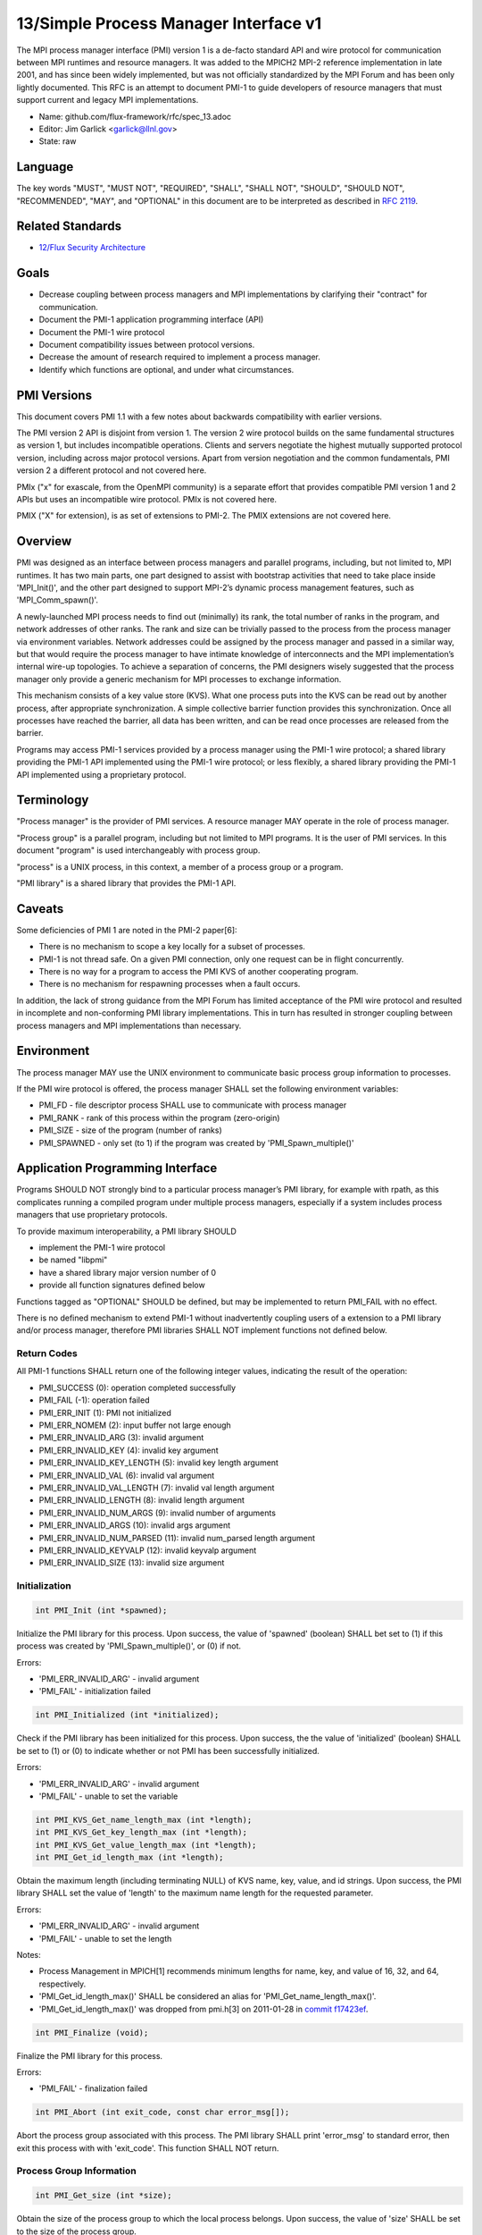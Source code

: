 
13/Simple Process Manager Interface v1
======================================

The MPI process manager interface (PMI) version 1 is a de-facto standard
API and wire protocol for communication between MPI runtimes and resource
managers. It was added to the MPICH2 MPI-2 reference implementation in
late 2001, and has since been widely implemented, but was not officially
standardized by the MPI Forum and has been only lightly documented.
This RFC is an attempt to document PMI-1 to guide developers of resource
managers that must support current and legacy MPI implementations.

-  Name: github.com/flux-framework/rfc/spec_13.adoc

-  Editor: Jim Garlick <garlick@llnl.gov>

-  State: raw


Language
--------

The key words "MUST", "MUST NOT", "REQUIRED", "SHALL", "SHALL NOT", "SHOULD",
"SHOULD NOT", "RECOMMENDED", "MAY", and "OPTIONAL" in this document are to
be interpreted as described in `RFC 2119 <http://tools.ietf.org/html/rfc2119>`__.


Related Standards
-----------------

-  `12/Flux Security Architecture <spec_12.rst>`__


Goals
-----

-  Decrease coupling between process managers and MPI implementations by
   clarifying their "contract" for communication.

-  Document the PMI-1 application programming interface (API)

-  Document the PMI-1 wire protocol

-  Document compatibility issues between protocol versions.

-  Decrease the amount of research required to implement a process manager.

-  Identify which functions are optional, and under what circumstances.


PMI Versions
------------

This document covers PMI 1.1 with a few notes about backwards
compatibility with earlier versions.

The PMI version 2 API is disjoint from version 1. The version 2
wire protocol builds on the same fundamental structures as version 1,
but includes incompatible operations. Clients and servers negotiate
the highest mutually supported protocol version, including across major
protocol versions. Apart from version negotiation and the common
fundamentals, PMI version 2 a different protocol and not covered here.

PMIx ("x" for exascale, from the OpenMPI community) is a separate effort
that provides compatible PMI version 1 and 2 APIs but uses an incompatible
wire protocol. PMIx is not covered here.

PMIX ("X" for extension), is as set of extensions to PMI-2. The PMIX
extensions are not covered here.


Overview
--------

PMI was designed as an interface between process managers and parallel
programs, including, but not limited to, MPI runtimes. It has two main
parts, one part designed to assist with bootstrap activities that need
to take place inside 'MPI_Init()', and the other part designed to
support MPI-2’s dynamic process management features, such as
'MPI_Comm_spawn()'.

A newly-launched MPI process needs to find out (minimally) its rank,
the total number of ranks in the program, and network addresses of
other ranks. The rank and size can be trivially passed to the process
from the process manager via environment variables. Network addresses
could be assigned by the process manager and passed in a similar way,
but that would require the process manager to have intimate knowledge of
interconnects and the MPI implementation’s internal wire-up topologies.
To achieve a separation of concerns, the PMI designers wisely suggested
that the process manager only provide a generic mechanism for MPI
processes to exchange information.

This mechanism consists of a key value store (KVS). What one process
puts into the KVS can be read out by another process, after appropriate
synchronization. A simple collective barrier function provides this
synchronization. Once all processes have reached the barrier, all
data has been written, and can be read once processes are released
from the barrier.

Programs may access PMI-1 services provided by a process manager using
the PMI-1 wire protocol; a shared library providing the PMI-1 API
implemented using the PMI-1 wire protocol; or less flexibly, a shared
library providing the PMI-1 API implemented using a proprietary protocol.


Terminology
-----------

"Process manager" is the provider of PMI services. A resource manager
MAY operate in the role of process manager.

"Process group" is a parallel program, including but not limited to
MPI programs. It is the user of PMI services. In this document
"program" is used interchangeably with process group.

"process" is a UNIX process, in this context, a member of a process
group or a program.

"PMI library" is a shared library that provides the PMI-1 API.


Caveats
-------

Some deficiencies of PMI 1 are noted in the PMI-2 paper[6]:

-  There is no mechanism to scope a key locally for a subset of processes.

-  PMI-1 is not thread safe. On a given PMI connection, only one request
   can be in flight concurrently.

-  There is no way for a program to access the PMI KVS of another cooperating
   program.

-  There is no mechanism for respawning processes when a fault occurs.

In addition, the lack of strong guidance from the MPI Forum has limited
acceptance of the PMI wire protocol and resulted in incomplete and
non-conforming PMI library implementations. This in turn has resulted
in stronger coupling between process managers and MPI implementations
than necessary.


Environment
-----------

The process manager MAY use the UNIX environment to communicate basic
process group information to processes.

If the PMI wire protocol is offered, the process manager SHALL
set the following environment variables:

-  PMI_FD - file descriptor process SHALL use to communicate with
   process manager

-  PMI_RANK - rank of this process within the program (zero-origin)

-  PMI_SIZE - size of the program (number of ranks)

-  PMI_SPAWNED - only set (to 1) if the program was created by
   'PMI_Spawn_multiple()'


Application Programming Interface
---------------------------------

Programs SHOULD NOT strongly bind to a particular process manager’s
PMI library, for example with rpath, as this complicates running a
compiled program under multiple process managers, especially if a
system includes process managers that use proprietary protocols.

To provide maximum interoperability, a PMI library SHOULD

-  implement the PMI-1 wire protocol

-  be named "libpmi"

-  have a shared library major version number of 0

-  provide all function signatures defined below

Functions tagged as "OPTIONAL" SHOULD be defined, but may be implemented
to return PMI_FAIL with no effect.

There is no defined mechanism to extend PMI-1 without inadvertently
coupling users of a extension to a PMI library and/or process manager,
therefore PMI libraries SHALL NOT implement functions not defined below.


Return Codes
~~~~~~~~~~~~

All PMI-1 functions SHALL return one of the following integer values,
indicating the result of the operation:

-  PMI_SUCCESS (0): operation completed successfully

-  PMI_FAIL (-1): operation failed

-  PMI_ERR_INIT (1): PMI not initialized

-  PMI_ERR_NOMEM (2): input buffer not large enough

-  PMI_ERR_INVALID_ARG (3): invalid argument

-  PMI_ERR_INVALID_KEY (4): invalid key argument

-  PMI_ERR_INVALID_KEY_LENGTH (5): invalid key length argument

-  PMI_ERR_INVALID_VAL (6): invalid val argument

-  PMI_ERR_INVALID_VAL_LENGTH (7): invalid val length argument

-  PMI_ERR_INVALID_LENGTH (8): invalid length argument

-  PMI_ERR_INVALID_NUM_ARGS (9): invalid number of arguments

-  PMI_ERR_INVALID_ARGS (10): invalid args argument

-  PMI_ERR_INVALID_NUM_PARSED (11): invalid num_parsed length argument

-  PMI_ERR_INVALID_KEYVALP (12): invalid keyvalp argument

-  PMI_ERR_INVALID_SIZE (13): invalid size argument


Initialization
~~~~~~~~~~~~~~

.. code:: c

   int PMI_Init (int *spawned);

Initialize the PMI library for this process. Upon success, the value
of 'spawned' (boolean) SHALL bet set to (1) if this process was created
by 'PMI_Spawn_multiple()', or (0) if not.

Errors:

-  'PMI_ERR_INVALID_ARG' - invalid argument

-  'PMI_FAIL' - initialization failed

.. code:: c

   int PMI_Initialized (int *initialized);

Check if the PMI library has been initialized for this process.
Upon success, the the value of 'initialized' (boolean) SHALL be set to
(1) or (0) to indicate whether or not PMI has been successfully initialized.

Errors:

-  'PMI_ERR_INVALID_ARG' - invalid argument

-  'PMI_FAIL' - unable to set the variable

.. code:: c

   int PMI_KVS_Get_name_length_max (int *length);
   int PMI_KVS_Get_key_length_max (int *length);
   int PMI_KVS_Get_value_length_max (int *length);
   int PMI_Get_id_length_max (int *length);

Obtain the maximum length (including terminating NULL) of KVS name,
key, value, and id strings. Upon success, the PMI library SHALL
set the value of 'length' to the maximum name length for the requested
parameter.

Errors:

-  'PMI_ERR_INVALID_ARG' - invalid argument

-  'PMI_FAIL' - unable to set the length

Notes:

-  Process Management in MPICH[1] recommends minimum lengths for
   name, key, and value of 16, 32, and 64, respectively.

-  'PMI_Get_id_length_max()' SHALL be considered an alias for
   'PMI_Get_name_length_max()'.

-  'PMI_Get_id_length_max()' was dropped from pmi.h[3] on 2011-01-28 in
   `commit f17423ef <http://git.mpich.org/mpich.git/commit/f17423ef535f562bcacf981a9f7e379838962c6e>`__.

.. code:: c

   int PMI_Finalize (void);

Finalize the PMI library for this process.

Errors:

-  'PMI_FAIL' - finalization failed

.. code:: c

   int PMI_Abort (int exit_code, const char error_msg[]);

Abort the process group associated with this process.
The PMI library SHALL print 'error_msg' to standard error, then exit this
process with with 'exit_code'. This function SHALL NOT return.


Process Group Information
~~~~~~~~~~~~~~~~~~~~~~~~~

.. code:: c

   int PMI_Get_size (int *size);

Obtain the size of the process group to which the local process belongs.
Upon success, the value of 'size' SHALL be set to the size of the process
group.

Errors:

-  'PMI_ERR_INVALID_ARG' - invalid argument

-  'PMI_FAIL' - unable to return the size

.. code:: c

   int PMI_Get_rank (int *rank);

Obtain the rank (0…​size-1) of the local process in the process group.
Upon success, 'rank' SHALL be set to the rank of the local process.

Errors:

-  'PMI_ERR_INVALID_ARG' - invalid argument

-  'PMI_FAIL' - unable to return the rank

.. code:: c

   int PMI_Get_universe_size (int *size);

Obtain the universe size, which is the the maximum future size of the
process group for dynamic applications. Upon success, 'size' SHALL
be set to the rank of the local process.

Errors:

-  'PMI_ERR_INVALID_ARG' - invalid argument

-  'PMI_FAIL' - unable to return the size

Notes:

-  See MPI-2[2] section `5.5.1. Universe Size <https://www.mpi-forum.org/docs/mpi-2.0/mpi-20-html/node111.htm>`__.

.. code:: c

   int PMI_Get_appnum (int *appnum);

Obtain the application number. Upon success, 'appnum' SHALL be set to
the application number.

Errors:

-  'PMI_ERR_INVALID_ARG' - invalid argument

-  'PMI_FAIL' - unable to return the appnum

Notes

-  See MPI-2[2] section `5.5.3. MPI_APPNUM <https://www.mpi-forum.org/docs/mpi-2.0/mpi-20-html/node113.htm>`__.


Local Process Group Information
~~~~~~~~~~~~~~~~~~~~~~~~~~~~~~~

.. code:: c

   int PMI_Get_clique_ranks (int ranks[], int length);

Get the ranks of the local processes in the process group.
This is a simple topology function to distinguish between processes that can
communicate through IPC mechanisms (e.g., shared memory) and other network
mechanisms. The user SHALL set 'length' to the size returned by
'PMI_Get_clique_size()', and 'ranks' to an integer array of that length.
Upon success, the PMI library SHALL fill each slot of the array with the
rank of a local process in the process group.

Errors:

-  'PMI_ERR_INVALID_ARG' - invalid argument

-  'PMI_ERR_INVALID_LENGTH' - invalid length argument

-  'PMI_FAIL' - unable to return the ranks

Notes:

-  This function returns the ranks of the processes on the local node.

-  The array must be at least as large as the size returned by
   'PMI_Get_clique_size()'.

-  This function was dropped from pmi.h[3] on 2011-01-28 in
   `commit f17423ef <http://git.mpich.org/mpich.git/commit/f17423ef535f562bcacf981a9f7e379838962c6e>`__

-  The implementation should fetch the "PMI_process_mapping" value from the KVS
   and calculate the clique ranks (see below).

.. code:: c

   int PMI_Get_clique_size (int *size);

Obtain the number of processes on the local node. Upon success, 'size'
SHALL be set to the number of processes on the local node.

Errors:

-  'PMI_ERR_INVALID_ARG' - invalid argument

-  'PMI_FAIL' - unable to return the clique size

Notes:

-  This function was dropped from pmi.h[3] on 2011-01-28 in
   `commit f17423ef <http://git.mpich.org/mpich.git/commit/f17423ef535f562bcacf981a9f7e379838962c6e>`__

-  The implementation should fetch the "PMI_process_mapping" value from the KVS
   and calculate the clique ranks (see below).


Key Value Store
~~~~~~~~~~~~~~~

.. code:: c

   int PMI_KVS_Put (const char kvsname[], const char key[], const char value[]);

Put a key/value pair in a keyval space.
The user SHALL set 'kvsname' to the name returned from 'PMI_KVS_Get_my_name()'.
The user SHALL set 'key' and 'value' to NULL terminated strings no longer
(with NULL) than the sizes returned by 'PMI_KVS_Get_key_length_max()' and
'PMI_KVS_Get_value_length_max()' respectively.

Upon success, the PMI value SHALL be visible to other processes after
'PMI_KVS_Commit()' and 'PMI_Barrier()' are called.

Errors:

-  'PMI_ERR_INVALID_KVS' - invalid kvsname argument

-  'PMI_ERR_INVALID_KEY' - invalid key argument

-  'PMI_ERR_INVALID_VAL' - invalid val argument

-  'PMI_FAIL' - put failed

Notes:

-  The function MAY complete locally.

-  All keys put to a keyval space SHALL be unique to the keyval space.

-  A key SHALL NOT be put more than once to a keyval space.

.. code:: c

   int PMI_KVS_Commit (const char kvsname[]);

Commit all previous puts to the keyval space. Upon success, all puts
since the last 'PMI_KVS_Commit()' shall be stored into the specified
'kvsname'.

Errors:

-  PMI_ERR_INVALID_ARG - invalid argument

-  PMI_FAIL - commit failed

Notes:

-  This function commits all previous puts since the last 'PMI_KVS_Commit()'
   into the specified keyval space.

-  It is a process local operation, thus in some implementations,
   it MAY have no effect and still return PMI_SUCCESS.

.. code:: c

   int PMI_KVS_Get (const char kvsname[], const char key[], char value[], int length);

Get a key/value pair from a keyval space.
The user SHALL set 'kvsname' to the name returned from 'PMI_KVS_Get_my_name()'.
The user SHALL set 'length' to the length of the 'value' array, which SHALL
be no shorter than the length returned by 'PMI_KVS_Get_value_length_max()'.
The user SHALL set 'key' to a NULL terminated string no longer (with NULL)
than the size returned by 'PMI_KVS_Get_key_length_max()'.

Upon success, the PMI library SHALL fill 'value' with the value of 'key'.

Errors:

-  'PMI_ERR_INVALID_KVS' - invalid kvsname argument

-  'PMI_ERR_INVALID_KEY' - invalid key argument

-  'PMI_ERR_INVALID_VAL' - invalid val argument

-  'PMI_ERR_INVALID_LENGTH' - invalid length argument

-  'PMI_FAIL' - get failed

.. code:: c

   int PMI_KVS_Get_my_name (char kvsname[], int length);
   int PMI_Get_kvs_domain_id (char kvsname[], int length);
   int PMI_Get_id( char kvsname[], int length );

This function returns the common keyval space for this process group.
The user SHALL set set 'length' to the length of the 'kvsname' array,
which SHALL be no shorter than the length returned by
'PMI_KVS_Get_name_length_max()'.

Upon success, the PMI library SHALL set 'kvsname' to a NULL terminated
string representing the keyval space.

Errors:

-  'PMI_ERR_INVALID_ARG' - invalid argument

-  'PMI_ERR_INVALID_LENGTH' - invalid length argument

-  'PMI_FAIL' - unable to return the kvsname

Notes:

-  length SHALL be greater than or equal to the length returned
   by 'PMI_KVS_Get_name_length_max()'.

-  'PMI_Get_kvs_domain_id()' and 'PMI_Get_id()' SHALL be considered
   an alias for 'PMI_KVS_Get_my_name()'.

-  'PMI_Get_kvs_domain_id()' and 'PMI_Get_id()' were dropped from pmi.h[3]
   on 2011-01-28 in `commit f17423ef <http://git.mpich.org/mpich.git/commit/f17423ef535f562bcacf981a9f7e379838962c6e>`__.

.. code:: c

   int PMI_Barrier (void);

This function is a collective call across all processes in the process group
the local process belongs to. The PMI library SHALL attempt to block until
all processes in the process group have entered the barrier call, or an
error occurs.

Errors:

-  PMI_FAIL - barrier failed

Notes:

-  This operation is the only collective defined for PMI-1.

-  Some implementations MAY piggyback a KVS data exchange on the barrier
   operation internally.

-  The barrier operation MUST be usable as a generic synchronization mechanism,
   without requiring KVS data to be queued for exchange.

.. code:: c

   int PMI_KVS_Create( char kvsname[], int length );
   int PMI_KVS_Destroy( const char kvsname[] );
   int PMI_KVS_Iter_first(const char kvsname[], char key[], int key_len, char val[], int val_len);
   int PMI_KVS_Iter_next(const char kvsname[], char key[], int key_len, char val[], int val_len);

Notes:

-  These functions are OPTIONAL.

-  Dropped from pmi.h[3] on 2011-01-28 in
   `commit f17423ef <http://git.mpich.org/mpich.git/commit/f17423ef535f562bcacf981a9f7e379838962c6e>`__,


Dynamic Process Management
~~~~~~~~~~~~~~~~~~~~~~~~~~

.. code:: c

   typedef struct {
       const char * key;
       char * val;
   } PMI_keyval_t;

   int PMI_Spawn_multiple (int count,
                           const char * cmds[],
                           const char ** argvs[],
                           const int maxprocs[],
                           const int info_keyval_sizesp[],
                           const PMI_keyval_t * info_keyval_vectors[],
                           int preput_keyval_size,
                           const PMI_keyval_t preput_keyval_vector[],
                           int errors[]);

This function spawns a set of processes into a new process group.
'count' refers to the size of the array parameters 'cmd', 'argvs',
'maxprocs', 'info_keyval_sizes' and 'info_keyval_vectors'.
'preput_keyval_size' refers to the size of the 'preput_keyval_vector' array.

'preput_keyval_vector' contains keyval pairs that will be put in the
keyval space of the newly created process group before the processes
are started.

The 'maxprocs' array specifies the desired number of processes
to create for each 'cmd' string. The actual number of processes
may be less than the numbers specified in maxprocs. The acceptable
number of processes spawned may be controlled by \``soft'' keyvals in
the info arrays.

Environment variables may be passed to the spawned processes through PMI
implementation specific 'info_keyval' parameters.

Errors:

-  PMI_ERR_INVALID_ARG - invalid argument

-  PMI_FAIL - spawn failed

Notes:

-  This function is OPTIONAL in process managers that do not support
   dynamic process management.

-  The \``soft'' option is specified by mpiexec in the MPI-2 standard.

-  See MPI-2[2] section `5.3.5.1. Manager-worker Example, Using MPI_SPAWN. <https://www.mpi-forum.org/docs/mpi-2.0/mpi-20-html/node98.htm>`__

.. code:: c

   int PMI_Publish_name (const char service_name[], const char port[]);
   int PMI_Unpublish_name (const char service_name[]);
   int PMI_Lookup_name (const char service_name[], char port[]);

Publish/unpublish/lookup a name.

Errors:

-  PMI_ERR_INVALID_ARG - invalid argument

-  PMI_FAIL - unable to publish service

Notes:

-  These functions are OPTIONAL in process managers that do not support
   dynamic process management.

-  See MPI-2[2] section `5.4.4. Name Publishing <https://www.mpi-forum.org/docs/mpi-2.0/mpi-20-html/node104.htm>`__.

.. code:: c

   int PMI_Parse_option (int num_args, char *args[], int *num_parsed, PMI_keyval_t **keyvalp, int *size);
   int PMI_Args_to_keyval (int *argcp, char *((*argvp)[]), PMI_keyval_t **keyvalp, int *size);
   int PMI_Free_keyvals (PMI_keyval_t keyvalp[], int size);
   int PMI_Get_options (char *str, int *length);

Notes:

-  These functions are OPTIONAL.

-  These functions were dropped from pmi.h[3] on 2009-05-01 in
   `commit 52c462d <http://git.mpich.org/mpich.git/commit/52c462d2be6a8d0720788d36e1e096e991dcff38>`__


Wire Protocol
-------------

The reference implementation of the PMI-1.1 wire protocol is the MPICH
Hydra[4] process manager.

The protocol is comprised of request and response messages.
All messages SHALL be terminated with a newline.
Messages SHALL consist of a series of key=value tuples, as defined below.

Only the client (process) SHALL send request messages. Only the server
(process manager) SHALL send response messages. The client and server
exchange request and response messages in lock-step.

The PMI-1.1 wire protocol is defined below in ABNF form.
For maximum interoperability, a message parser SHOULD allow

-  key=value tuples to appear out of order within a message

-  additional white space to appear between tuples

-  additional keys to be present


Connection
~~~~~~~~~~

If the wire protocol is offered, the process manager SHALL "pre-connect"
a file descriptor, arrange for the file descriptor to be inherited by
the process, and pass its number in the PMI_FD environment variable
at process launch time.


Version Negotiation
~~~~~~~~~~~~~~~~~~~

The client SHALL send the init request first, with the highest version
of PMI supported by the client. The server SHALL respond with the
version of PMI that will be used for this connection. The client SHALL NOT
send other commands until the init operation has completed.


Error Handling
~~~~~~~~~~~~~~

All responses MAY include an "rc" key.
On error, the "rc" key SHALL be set to a nonzero value.
On success, the "rc" key MAY be set to zero, or it may be omitted.

Some responses MAY include a "msg" key.
On error, the "msg" key MAY be set to an error message.
On success, the "msg" key MAY be set to "success", or it may be omitted.

If a protocol error occurs, the detecting side SHALL immediately close
the connection and abort the program. IT SHOULD log the message so that
the problem can be tracked down.


Spawn Operation
~~~~~~~~~~~~~~~

The spawn request consists of multiple newline-terminated messages.
These messages SHALL NOT be interspersed with messages for other operations.

The spawn operation passes zero or more arguments, zero or more "preput"
elements, and zero or more "info" elements. The numbered indices of these
elements SHALL begin with zero and increase monotonically.


Protocol Definition
~~~~~~~~~~~~~~~~~~~

::

   PMI1            = C:init      S:init
                   / C:maxes     S:maxes
                   / C:abort     S:abort
                   / C:finalize  S:finalize
                   / C:universe  S:universe
                   / C:appnum    S:appnum
                   / C:put       S:put
                   / C:kvsname   S:kvsname
                   / C:barrier   S:barrier
                   / C:get       S:get
                   / C:publish   S:publish
                   / C:unpublish S:unpublish
                   / C:lookup    S:lookup
                   / C:spawn     S:spawn

   ; Initialization

   C:init          = "cmd=init" SP "pmi_version=" uint SP "pmi_subversion=" uint LF
   S:init          = "cmd=response_to_init"
                     [SP "rc=" int]
                     [SP "pmi_version=" uint SP "pmi_subversion=" uint]
                     LF

   C:maxes         = "cmd=get_maxes" LF
   S:maxes         = "cmd=maxes"
                     [SP "rc=" int]
                     [SP "kvsname_max=" uint SP "keylen_max=" uint SP "vallen_max=" uint]
                     LF

   C:abort         = "cmd=abort" LF
   S:abort         = LF

   C:finalize      = "cmd=finalize" LF
   S:finalize      = "cmd=finalize_ack"
                     [SP "rc=" int]
                     LF

   ; Process Group Information

   C:universe      = "cmd=get_universe_size" LF
   S:universe      = "cmd=universe_size"
                     [SP "rc=" int]
                     [SP "size=" uint]
                     LF

   C:appnum        = "cmd=get_appnum" LF
   S:appnum        = "cmd=appnum"
                     [SP "rc=" int]
                     [SP "appnum=" uint]
                     LF

   ; Key Value Store

   C:put           = "cmd=put" SP "kvsname=" word SP "key=" word SP "value=" string LF
   S:put           = "cmd=put_result"
                     [SP "rc=" int]
                     LF

   C:kvsname       = "cmd=get_my_kvsname" LF
   S:kvsname       = "cmd=my_kvsname"
                     [SP "rc=" int]
                     [SP "kvsname=" word]
                     LF

   C:barrier       = "cmd=barrier_in" LF
   S:barrier       = "cmd=barrier_out"
                     [SP "rc=" int]
                     LF

   C:get           = "cmd=get" SP "kvsname=" word SP "key=" word LF
   S:get           = "cmd=get_result"
                     [SP "rc=" int]
                     [SP "value=" string]
                     LF

   ; Dynamic Process Management

   C:publish       = "cmd=publish_name" SP "service=" word SP "port=" word LF
   S:publish       = "cmd=publish_result"
                     [SP "rc=" int]
                     [SP "msg=" string]
                     LF

   C:unpublish     = "cmd=unpublish_name" SP "service=" word LF
   S:unpublish     = "cmd=unpublish_result"
                     [SP "rc=" int]
                     [SP "msg=" string]
                     LF

   C:lookup        = "cmd=lookup_name" SP "service=" word LF
   S:lookup        = "cmd=lookup_result"
                     [SP "rc=" int]
                     SP ["port=" word / "msg=" string ]
                     LF

   C:spawn         = "mcmd=spawn" LF
                     "nprocs=" uint LF
                     "execname=" string LF
                     "totspawns=" uint LF
                     "spawnssofar=" uint LF
                     *["arg" int "=" string LF]
                     "argcnt=" uint LF
                     "preput_num=" uint LF
                     *["preput_key_" uint "=" word LF "preput_val_" uint "=" string LF]
                     "info_num=" uint LF
                     *["info_key_" uint "=" string LF "info_val_" uint "=" string LF]
                     "endcmd" LF
   S: spawn        = "cmd=spawn_result"
                     [SP "rc=" int]
                     [SP "errcodes=" intlist]
                     LF

   ; macros

   intlist         = int *["," int]                ; comma-delimited integers
   word            = 1*(%x21-3C %x3E-7E)           ; visible char minus =
   string          = 1*(SP HTAB VCHAR)             ; visible char plus tab, space
   int             = *1("+" "-") uint              ; signed integer
   uint            = 1*DIGIT                       ; unsigned integer


Back Compatibility
~~~~~~~~~~~~~~~~~~

Earlier versions of the PMI-1 wire protocol did not include the init
operation in which versions are exchanged. Protocol operations that
were culled in PMI 1.1 are not covered here.


Local Process Group Information
~~~~~~~~~~~~~~~~~~~~~~~~~~~~~~~

The process manager SHALL provide the local process group information
to programs via the KVS under the "PMI_process_mapping" key.
The value SHALL consist of a vector of "blocks", where a block is a
3-tuple of starting node id, number of nodes, and number of processes per
node, in the following format, expressed in ABNF:

::

   PMI_process_mapping = "(vector," blocklist ")"

   block               = "(" uint "," uint "," uint ")" ; 3-tuple: (nodeid,nnodes,ppn)
   blocklist           = block *["," block]             ; comma delimited blocks

   uint                = 1*DIGIT                        ; unsigned integer

Examples:

-  '(vector,(0,16,16))' - 256 processes regularly mapped to 16 nodes,
   16 processes per node.

-  '(vector,(0,8,16),(8,4,32))' - 256 processes irregularly mapped to 12
   nodes, 16 processes per node on the first eight nodes, 32 processes per
   node on the last 4 nodes.

If the process mapping value is too long to fit in a KVS value, the process
manager SHALL return a value consisting of an empty string, indicating that
the mapping is unknown.


References
----------

-  [1] `Process Management in MPICH Draft 2.1 <https://drive.google.com/file/d/0B273EWJxZUxsbS15SEkzZGtXU2c/view?usp=sharing>`__

-  [2] `MPI-2: Extensions to the Message-Passing Interface <https://www.mpi-forum.org/docs/mpi-2.0/mpi-20-html/mpi2-report.html>`__

-  [3] `MPICH canonical pmi.h header <http://git.mpich.org/mpich.git/blob/HEAD:/src/include/pmi.h>`__

-  [4] `MPICH simple PMI implementation <http://git.mpich.org/mpich.git/tree/HEAD:/src/pmi/simple>`__

-  [5] `SLURM PMI-1 implementation <https://github.com/SchedMD/slurm/blob/master/src/api/pmi.c>`__

-  [6] `PMI: A Scalable Parallel Process-Management Interface for Extreme-Scale Systems <http://www.mcs.anl.gov/papers/P1760.pdf>`__, P. Balaji et al, EuroMPI Proceedings, 2010.
